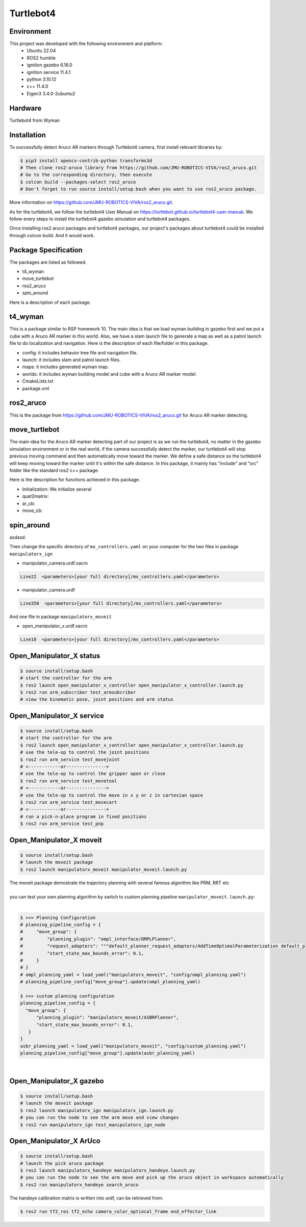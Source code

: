 Turtlebot4
=====

.. _Environment:

Environment
------------

This project was developed with the following environment and platform:
 * Ubuntu              22.04
 * ROS2                humble
 * ignition gazebo     6.16.0
 * ignition service    11.4.1
 * python              3.10.12
 * c++                 11.4.0
 * Eigen3              3.4.0-2ubuntu2


.. _Hardware:

Hardware
--------

Turtlebot4 from Wyman


.. _installation:

Installation
------------

To successfully detect Aruco AR markers through Turtlebot4 camera, first install relevant libraries by:

.. code-block:: bash

   $ pip3 install opencv-contrib-python transforms3d
   # Then clone ros2-aruco library from https://github.com/JMU-ROBOTICS-VIVA/ros2_aruco.git
   # Go to the corresponding directory, then execute
   $ colcon build --packages-select ros2_aruco
   # Don't forget to run source install/setup.bash when you want to use ros2_aruco package. 


| More information on https://github.com/JMU-ROBOTICS-VIVA/ros2_aruco.git.
As for the turtlebot4, we follow the turtlebot4 User Manual on https://turtlebot.github.io/turtlebot4-user-manual. We follow every steps to install the turtlebot4 gazebo simulation and turtlebot4 packages. 

Once installing ros2 aruco packages and turtlebot4 packages, our project's packages about turtlebot4 could be installed through colcon build. And it would work.


.. _Package Specification:

Package Specification
---------------------

The packages are listed as followed.

* t4_wyman

* move_turtlebot

* ros2_aruco

* spin_around


| Here is a description of each package.


.. _t4_wyman:

t4_wyman
--------

This is a package similar to RSP homework 10. The main idea is that we load wyman building in gazebo first and we put a cube with a Aruco AR marker in this world. Also, we have a slam launch file to generate a map as well as a patrol launch file to do localization and navigation. Here is the description of each file/folder in this package.

* config: it includes behavior tree file and navigation file.

* launch: it includes slam and patrol launch files.

* maps: it includes generated wyman map. 

* worlds: it includes wyman building model and cube with a Aruco AR marker model.

* CmakeLists.txt

* package.xml


.. _ros2_aruco:

ros2_aruco
-----------

This is the package from https://github.com/JMU-ROBOTICS-VIVA/ros2_aruco.git for Aruco AR marker detecting.


.. _move_turtlebot:

move_turtlebot
--------------

The main idea for the Aruco AR marker detecting part of our project is as we run the turtlebot4, no matter in the gazebo simulation environment or in the real world, if the camera successfully detect the marker, our turtlebot4 will stop previous moving command and then automatically move toward the marker. We define a safe distance so the turtlebot4 will keep moving toward the marker until it's within the safe distance. 
In this package, it mainly has "include" and "src" folder like the standard ros2 c++ package.

Here is the description for functions achieved in this package.

* Initialization: We initialize several 

* quat2matrix:

* ar_cb:

* move_cb:


.. _spin_around:

spin_around
------------

asdasd.






| Then change the specific directory of ``mx_controllers.yaml`` on your computer for the two files in package ``manipulatorx_ign``

* manipulator_camera.urdf.xacro

.. code-block:: bash
   
   Line22  <parameters>[your full directory]/mx_controllers.yaml</parameters>


* manipulator_camera.urdf

.. code-block:: bash
   
   Line350  <parameters>[your full directory]/mx_controllers.yaml</parameters>


| And one file in package ``manipulatorx_moveit``


* open_manipulator_x.urdf.xacro

.. code-block:: bash
   
   Line18  <parameters>[your full directory]/mx_controllers.yaml</parameters>


.. _Open_Manipulator_X status:

Open_Manipulator_X status
----------------

.. code-block:: bash
   
   $ source install/setup.bash
   # start the controller for the arm
   $ ros2 launch open_manipulator_x_controller open_manipulator_x_controller.launch.py 
   $ ros2 run arm_subscriber test_armsubcriber 
   # view the kinematic pose, joint positions and arm status


.. _Open_Manipulator_X service:

Open_Manipulator_X service
----------------

.. code-block:: bash
   
   $ source install/setup.bash
   # start the controller for the arm
   $ ros2 launch open_manipulator_x_controller open_manipulator_x_controller.launch.py 
   # use the tele-op to control the joint positions
   $ ros2 run arm_service test_movejoint
   # <------------or---------------> 
   # use the tele-op to control the gripper open or close
   $ ros2 run arm_service test_movetool 
   # <------------or---------------> 
   # use the tele-op to control the move in x y or z in cartesian space
   $ ros2 run arm_service test_movecart
   # <------------or---------------> 
   # run a pick-n-place program in fixed positions
   $ ros2 run arm_service test_pnp


.. _Open_Manipulator_X moveit:

Open_Manipulator_X moveit
----------------

.. code-block:: bash

   $ source install/setup.bash
   # launch the moveit package
   $ ros2 launch manipulatorx_moveit manipulator_moveit.launch.py

| The moveit package demostrate the trajectory planning with several famous algorithm like PRM, RRT etc
|
| you can test your own planning algorithm by switch to custom planning pipeline ``manipulator_moveit.launch.py``: 
|


.. code-block:: bash

   $ >>> Planning Configuration
   # planning_pipeline_config = {
   #     "move_group": {
   #         "planning_plugin": "ompl_interface/OMPLPlanner",
   #         "request_adapters": """default_planner_request_adapters/AddTimeOptimalParameterization default_planner_request_adapters/FixWorkspaceBounds default_planner_request_adapters/FixStartStateBounds default_planner_request_adapters/FixStartStateCollision default_planner_request_adapters/FixStartStatePathConstraints""",
   #         "start_state_max_bounds_error": 0.1,
   #     }
   # }
   # ompl_planning_yaml = load_yaml("manipulatorx_moveit", "config/ompl_planning.yaml")
   # planning_pipeline_config["move_group"].update(ompl_planning_yaml)
   
   $ >>> custom planning configuration
   planning_pipeline_config = {
     "move_group": {
         "planning_plugin": "manipulatorx_moveit/ASBRPlanner",
         "start_state_max_bounds_error": 0.1,
      }
   }
   asbr_planning_yaml = load_yaml("manipulatorx_moveit", "config/custom_planning.yaml")
   planning_pipeline_config["move_group"].update(asbr_planning_yaml)


|
.. image:: images/custom_moveit_planner.png
   :height: 200px
   :width: 400px
   :alt: custom planning in moveit


.. _Open_Manipulator_X gazebo:

Open_Manipulator_X gazebo
----------------

.. code-block:: bash

   $ source install/setup.bash
   # launch the moveit package
   $ ros2 launch manipulatorx_ign manipulatorx_ign.launch.py
   # you can run the node to see the arm move and view changes
   $ ros2 run manipulatorx_ign test_manipulatorx_ign_node 

.. image:: images/gazebo_gif.gif
   :height: 450px
   :width: 800px
   :alt: gazebo_gif



.. _Open_Manipulator_X ArUco:

Open_Manipulator_X ArUco
----------------

.. code-block:: bash

   $ source install/setup.bash
   # launch the pick aruco package
   $ ros2 launch manipulatorx_handeye manipulatorx_handeye.launch.py
   # you can run the node to see the arm move and pick up the aruco object in workspace automatically
   $ ros2 run manipulatorx_handeye search_aruco


.. image:: images/grasp_aruco_gif.gif
   :height: 450px
   :width: 800px
   :alt: grasp_aruco_gif


| The handeye calibration matrix is written into urdf, can be retrieved from:

.. code-block:: bash

   $ ros2 run tf2_ros tf2_echo camera_color_optiocal_frame end_effector_link

